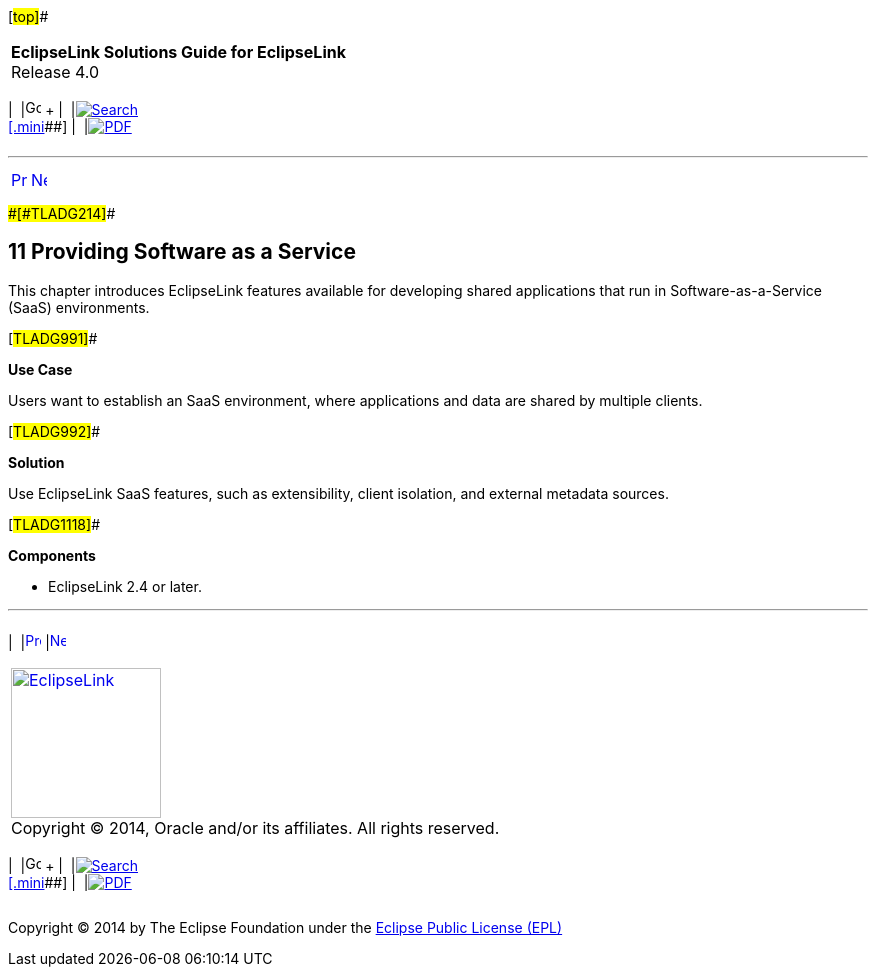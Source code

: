 [[cse]][#top]##

[width="100%",cols="<50%,>50%",]
|===
|*EclipseLink Solutions Guide for EclipseLink* +
Release 4.0 a|
[width="99%",cols="20%,^16%,16%,^16%,16%,^16%",]
|===
|  |image:../../dcommon/images/contents.png[Go To Table Of
Contents,width=16,height=16] + | 
|link:../../[image:../../dcommon/images/search.png[Search] +
[.mini]##] | 
|link:../eclipselink_otlcg.pdf[image:../../dcommon/images/pdf_icon.png[PDF]]
|===

|===

'''''

[cols="^,^,",]
|===
|link:scaling003.htm[image:../../dcommon/images/larrow.png[Previous,width=16,height=16]]
|link:saas001.htm[image:../../dcommon/images/rarrow.png[Next,width=16,height=16]]
| 
|===

[#CIADHEBF]####[#TLADG214]####

== [.secnum]#11# Providing Software as a Service

This chapter introduces EclipseLink features available for developing
shared applications that run in Software-as-a-Service (SaaS)
environments.

[#TLADG991]##

*Use Case*

Users want to establish an SaaS environment, where applications and data
are shared by multiple clients.

[#TLADG992]##

*Solution*

Use EclipseLink SaaS features, such as extensibility, client isolation,
and external metadata sources.

[#TLADG1118]##

*Components*

* EclipseLink 2.4 or later.

'''''

[width="66%",cols="50%,^,>50%",]
|===
a|
[width="96%",cols=",^50%,^50%",]
|===
| 
|link:scaling003.htm[image:../../dcommon/images/larrow.png[Previous,width=16,height=16]]
|link:saas001.htm[image:../../dcommon/images/rarrow.png[Next,width=16,height=16]]
|===

|http://www.eclipse.org/eclipselink/[image:../../dcommon/images/ellogo.png[EclipseLink,width=150]] +
Copyright © 2014, Oracle and/or its affiliates. All rights reserved.
link:../../dcommon/html/cpyr.htm[ +
] a|
[width="99%",cols="20%,^16%,16%,^16%,16%,^16%",]
|===
|  |image:../../dcommon/images/contents.png[Go To Table Of
Contents,width=16,height=16] + | 
|link:../../[image:../../dcommon/images/search.png[Search] +
[.mini]##] | 
|link:../eclipselink_otlcg.pdf[image:../../dcommon/images/pdf_icon.png[PDF]]
|===

|===

[[copyright]]
Copyright © 2014 by The Eclipse Foundation under the
http://www.eclipse.org/org/documents/epl-v10.php[Eclipse Public License
(EPL)] +
